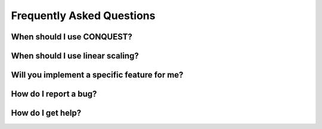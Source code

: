 ==========================
Frequently Asked Questions
==========================

When should I use CONQUEST?
---------------------------

When should I use linear scaling?
---------------------------------

Will you implement a specific feature for me?
---------------------------------------------

How do I report a bug?
----------------------

How do I get help?
------------------
